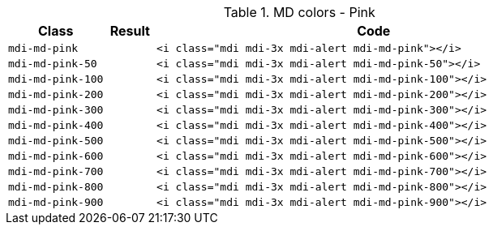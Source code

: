 
.MD colors - Pink
[cols="2,1,9a", options="header", role="table-responsive-stacked-lg mb-5"]
|===============================================================================
|Class |Result |Code

|`mdi-md-pink`
|pass:[<i class="mdi mdi-3x mdi-alert mdi-md-pink"></i>]
|
[source, html]
----
<i class="mdi mdi-3x mdi-alert mdi-md-pink"></i>
----

|`mdi-md-pink-50`
|pass:[<i class="mdi mdi-3x mdi-alert mdi-md-pink-50"></i>]
|
[source, html]
----
<i class="mdi mdi-3x mdi-alert mdi-md-pink-50"></i>
----

|`mdi-md-pink-100`
|pass:[<i class="mdi mdi-3x mdi-alert mdi-md-pink-100"></i>]
|
[source, html]
----
<i class="mdi mdi-3x mdi-alert mdi-md-pink-100"></i>
----

|`mdi-md-pink-200`
|pass:[<i class="mdi mdi-3x mdi-alert mdi-md-pink-200"></i>]
|
[source, html]
----
<i class="mdi mdi-3x mdi-alert mdi-md-pink-200"></i>
----

|`mdi-md-pink-300`
|pass:[<i class="mdi mdi-3x mdi-alert mdi-md-pink-300"></i>]
|
[source, html]
----
<i class="mdi mdi-3x mdi-alert mdi-md-pink-300"></i>
----

|`mdi-md-pink-400`
|pass:[<i class="mdi mdi-3x mdi-alert mdi-md-pink-400"></i>]
|
[source, html]
----
<i class="mdi mdi-3x mdi-alert mdi-md-pink-400"></i>
----

|`mdi-md-pink-500`
|pass:[<i class="mdi mdi-3x mdi-alert mdi-md-pink-500"></i>]
|
[source, html]
----
<i class="mdi mdi-3x mdi-alert mdi-md-pink-500"></i>
----

|`mdi-md-pink-600`
|pass:[<i class="mdi mdi-3x mdi-alert mdi-md-pink-600"></i>]
|
[source, html]
----
<i class="mdi mdi-3x mdi-alert mdi-md-pink-600"></i>
----

|`mdi-md-pink-700`
|pass:[<i class="mdi mdi-3x mdi-alert mdi-md-pink-700"></i>]
|
[source, html]
----
<i class="mdi mdi-3x mdi-alert mdi-md-pink-700"></i>
----

|`mdi-md-pink-800`
|pass:[<i class="mdi mdi-3x mdi-alert mdi-md-pink-800"></i>]
|
[source, html]
----
<i class="mdi mdi-3x mdi-alert mdi-md-pink-800"></i>
----

|`mdi-md-pink-900`
|pass:[<i class="mdi mdi-3x mdi-alert mdi-md-pink-900"></i>]
|
[source, html]
----
<i class="mdi mdi-3x mdi-alert mdi-md-pink-900"></i>
----

|===============================================================================
